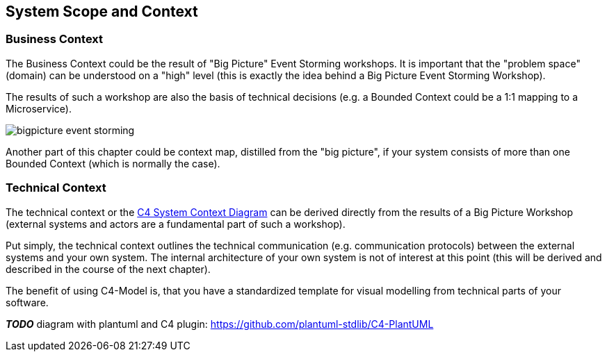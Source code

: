 [[section-system-scope-and-context]]
== System Scope and Context

=== Business Context

The Business Context could be the result of "Big Picture" Event Storming workshops. It is important that the "problem space" (domain) can be understood on a "high" level (this is exactly the idea behind a Big Picture Event Storming Workshop).

The results of such a workshop are also the basis of technical decisions (e.g. a Bounded Context could be a 1:1 mapping to a Microservice).

image::bigpicture_event_storming.png[]

Another part of this chapter could be context map, distilled from the "big picture", if your system consists of more than one Bounded Context (which is normally the case).

=== Technical Context

The technical context or the link:https://c4model.com/[C4 System Context Diagram] can be derived directly from the results of a Big Picture Workshop (external systems and actors are a fundamental part of such a workshop).

Put simply, the technical context outlines the technical communication (e.g. communication protocols) between the external systems and your own system.  The internal architecture of your own system is not of interest at this point (this will be derived and described in the course of the next chapter).

The benefit of using C4-Model is, that you have a standardized template for visual modelling from technical parts of your software.

*_TODO_* diagram with plantuml and C4 plugin: https://github.com/plantuml-stdlib/C4-PlantUML
